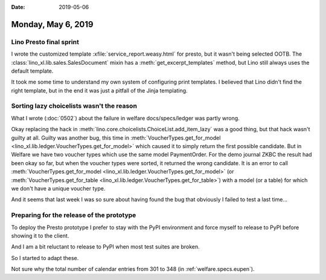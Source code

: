 :date: 2019-05-06

===================
Monday, May 6, 2019
===================

Lino Presto final sprint
=========================

I wrote the customized template :xfile:`service_report.weasy.html` for presto,
but it wasn't being selected OOTB.
The :class:`lino_xl.lib.sales.SalesDocument` mixin has a
:meth:`get_excerpt_templates` method, but Lino still always uses the default template.

It took me some time to understand my own system of configuring print
templates.  I believed that Lino didn't find the right template, but in the end
it was just a pitfall of the Jinja templating.

Sorting lazy choicelists wasn't the reason
==========================================

What I wrote (:doc:`0502`) about the failure in welfare docs/specs/ledger was
partly wrong.

Okay replacing the hack in
:meth:`lino.core.choicelists.ChoiceList.add_item_lazy` was a good thing, but
that hack wasn't guilty at all.  Guilty was another bug, this time in
:meth:`VoucherTypes.get_for_model
<lino_xl.lib.ledger.VoucherTypes.get_for_model>` which caused it to simply
return the first possible candidate.  But in Welfare we have two voucher types
which use the same model PaymentOrder. For the demo journal ZKBC the result had
been okay so far, but when the voucher types were sorted, it returned the wrong
candidate.  It is an error to call :meth:`VoucherTypes.get_for_model
<lino_xl.lib.ledger.VoucherTypes.get_for_model>` (or
:meth:`VoucherTypes.get_for_table
<lino_xl.lib.ledger.VoucherTypes.get_for_table>`) with a model (or a table) for
which we don't have a unique voucher type.

And it seems that last week I was so sure about having found the bug that
obviously I failed to test a last time...


Preparing for the release of the prototype
==========================================

To deploy the Presto prototype I prefer to stay with the PyPI environment and
force myself to release to PyPI before showing it to the client.

And I am a bit reluctant to release to PyPI when most test suites are broken.

So I started to adapt these.

Not sure why the total number of calendar entries from 301 to 348 (in
:ref:`welfare.specs.eupen`).